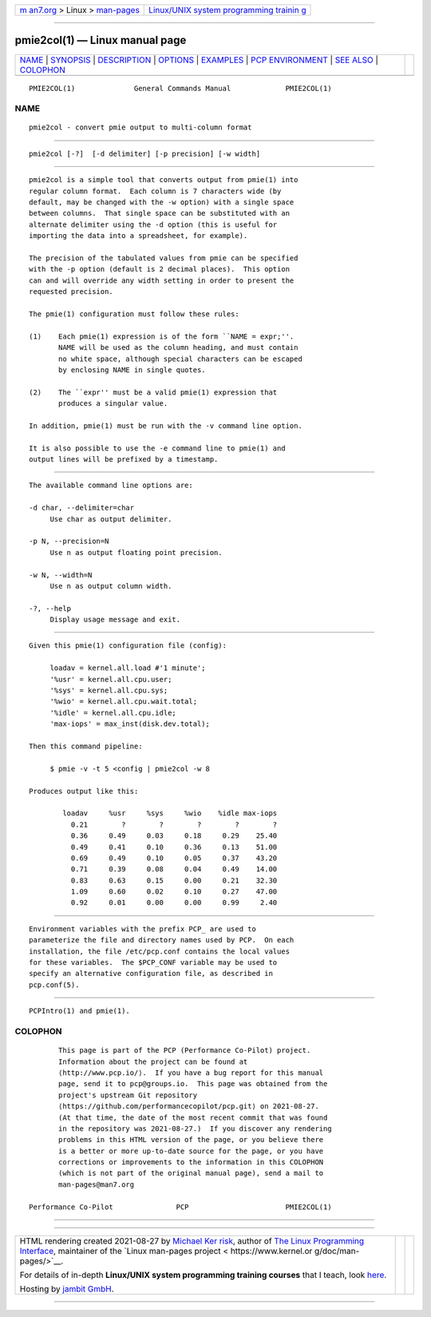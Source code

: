.. container:: page-top

.. container:: nav-bar

   +----------------------------------+----------------------------------+
   | `m                               | `Linux/UNIX system programming   |
   | an7.org <../../../index.html>`__ | trainin                          |
   | > Linux >                        | g <http://man7.org/training/>`__ |
   | `man-pages <../index.html>`__    |                                  |
   +----------------------------------+----------------------------------+

--------------

pmie2col(1) — Linux manual page
===============================

+-----------------------------------+-----------------------------------+
| `NAME <#NAME>`__ \|               |                                   |
| `SYNOPSIS <#SYNOPSIS>`__ \|       |                                   |
| `DESCRIPTION <#DESCRIPTION>`__ \| |                                   |
| `OPTIONS <#OPTIONS>`__ \|         |                                   |
| `EXAMPLES <#EXAMPLES>`__ \|       |                                   |
| `PCP                              |                                   |
| ENVIRONMENT <#PCP_ENVIRONMENT>`__ |                                   |
| \| `SEE ALSO <#SEE_ALSO>`__ \|    |                                   |
| `COLOPHON <#COLOPHON>`__          |                                   |
+-----------------------------------+-----------------------------------+
| .. container:: man-search-box     |                                   |
+-----------------------------------+-----------------------------------+

::

   PMIE2COL(1)              General Commands Manual             PMIE2COL(1)

NAME
-------------------------------------------------

::

          pmie2col - convert pmie output to multi-column format


---------------------------------------------------------

::

          pmie2col [-?]  [-d delimiter] [-p precision] [-w width]


---------------------------------------------------------------

::

          pmie2col is a simple tool that converts output from pmie(1) into
          regular column format.  Each column is 7 characters wide (by
          default, may be changed with the -w option) with a single space
          between columns.  That single space can be substituted with an
          alternate delimiter using the -d option (this is useful for
          importing the data into a spreadsheet, for example).

          The precision of the tabulated values from pmie can be specified
          with the -p option (default is 2 decimal places).  This option
          can and will override any width setting in order to present the
          requested precision.

          The pmie(1) configuration must follow these rules:

          (1)    Each pmie(1) expression is of the form ``NAME = expr;''.
                 NAME will be used as the column heading, and must contain
                 no white space, although special characters can be escaped
                 by enclosing NAME in single quotes.

          (2)    The ``expr'' must be a valid pmie(1) expression that
                 produces a singular value.

          In addition, pmie(1) must be run with the -v command line option.

          It is also possible to use the -e command line to pmie(1) and
          output lines will be prefixed by a timestamp.


-------------------------------------------------------

::

          The available command line options are:

          -d char, --delimiter=char
               Use char as output delimiter.

          -p N, --precision=N
               Use n as output floating point precision.

          -w N, --width=N
               Use n as output column width.

          -?, --help
               Display usage message and exit.


---------------------------------------------------------

::

          Given this pmie(1) configuration file (config):

               loadav = kernel.all.load #'1 minute';
               '%usr' = kernel.all.cpu.user;
               '%sys' = kernel.all.cpu.sys;
               '%wio' = kernel.all.cpu.wait.total;
               '%idle' = kernel.all.cpu.idle;
               'max-iops' = max_inst(disk.dev.total);

          Then this command pipeline:

               $ pmie -v -t 5 <config | pmie2col -w 8

          Produces output like this:

                  loadav     %usr     %sys     %wio    %idle max-iops
                    0.21        ?        ?        ?        ?        ?
                    0.36     0.49     0.03     0.18     0.29    25.40
                    0.49     0.41     0.10     0.36     0.13    51.00
                    0.69     0.49     0.10     0.05     0.37    43.20
                    0.71     0.39     0.08     0.04     0.49    14.00
                    0.83     0.63     0.15     0.00     0.21    32.30
                    1.09     0.60     0.02     0.10     0.27    47.00
                    0.92     0.01     0.00     0.00     0.99     2.40


-----------------------------------------------------------------------

::

          Environment variables with the prefix PCP_ are used to
          parameterize the file and directory names used by PCP.  On each
          installation, the file /etc/pcp.conf contains the local values
          for these variables.  The $PCP_CONF variable may be used to
          specify an alternative configuration file, as described in
          pcp.conf(5).


---------------------------------------------------------

::

          PCPIntro(1) and pmie(1).

COLOPHON
---------------------------------------------------------

::

          This page is part of the PCP (Performance Co-Pilot) project.
          Information about the project can be found at 
          ⟨http://www.pcp.io/⟩.  If you have a bug report for this manual
          page, send it to pcp@groups.io.  This page was obtained from the
          project's upstream Git repository
          ⟨https://github.com/performancecopilot/pcp.git⟩ on 2021-08-27.
          (At that time, the date of the most recent commit that was found
          in the repository was 2021-08-27.)  If you discover any rendering
          problems in this HTML version of the page, or you believe there
          is a better or more up-to-date source for the page, or you have
          corrections or improvements to the information in this COLOPHON
          (which is not part of the original manual page), send a mail to
          man-pages@man7.org

   Performance Co-Pilot               PCP                       PMIE2COL(1)

--------------

--------------

.. container:: footer

   +-----------------------+-----------------------+-----------------------+
   | HTML rendering        |                       | |Cover of TLPI|       |
   | created 2021-08-27 by |                       |                       |
   | `Michael              |                       |                       |
   | Ker                   |                       |                       |
   | risk <https://man7.or |                       |                       |
   | g/mtk/index.html>`__, |                       |                       |
   | author of `The Linux  |                       |                       |
   | Programming           |                       |                       |
   | Interface <https:     |                       |                       |
   | //man7.org/tlpi/>`__, |                       |                       |
   | maintainer of the     |                       |                       |
   | `Linux man-pages      |                       |                       |
   | project <             |                       |                       |
   | https://www.kernel.or |                       |                       |
   | g/doc/man-pages/>`__. |                       |                       |
   |                       |                       |                       |
   | For details of        |                       |                       |
   | in-depth **Linux/UNIX |                       |                       |
   | system programming    |                       |                       |
   | training courses**    |                       |                       |
   | that I teach, look    |                       |                       |
   | `here <https://ma     |                       |                       |
   | n7.org/training/>`__. |                       |                       |
   |                       |                       |                       |
   | Hosting by `jambit    |                       |                       |
   | GmbH                  |                       |                       |
   | <https://www.jambit.c |                       |                       |
   | om/index_en.html>`__. |                       |                       |
   +-----------------------+-----------------------+-----------------------+

--------------

.. container:: statcounter

   |Web Analytics Made Easy - StatCounter|

.. |Cover of TLPI| image:: https://man7.org/tlpi/cover/TLPI-front-cover-vsmall.png
   :target: https://man7.org/tlpi/
.. |Web Analytics Made Easy - StatCounter| image:: https://c.statcounter.com/7422636/0/9b6714ff/1/
   :class: statcounter
   :target: https://statcounter.com/
